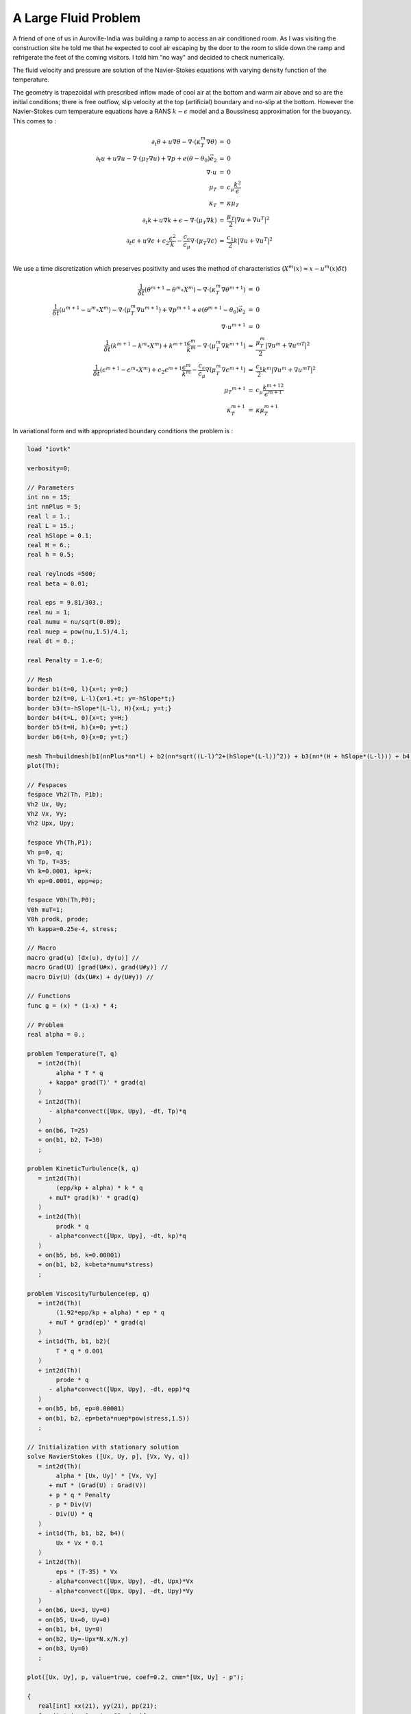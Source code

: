 A Large Fluid Problem
=====================

A friend of one of us in Auroville-India was building a ramp to access an air conditioned room.
As I was visiting the construction site he told me that he expected to cool air escaping by the door to the room to slide down the ramp and refrigerate the feet of the coming visitors.
I told him “no way" and decided to check numerically.

The fluid velocity and pressure are solution of the Navier-Stokes equations with varying density function of the temperature.

The geometry is trapezoidal with prescribed inflow made of cool air at the bottom and warm air above and so are the initial conditions; there is free outflow, slip velocity at the top (artificial) boundary and no-slip at the bottom.
However the Navier-Stokes cum temperature equations have a RANS :math:`k-\epsilon` model and a Boussinesq approximation for the buoyancy.
This comes to :

.. math::
    \begin{array}{rcl}
        \partial_t\theta+u\nabla\theta-\nabla\cdot(\kappa_T^m\nabla\theta) &=& 0\\
        \partial_t u +u\nabla u -\nabla\cdot(\mu_T\nabla u) +\nabla p+ e(\theta-\theta_0)\vec e_2 &=&0\\
        \nabla\cdot u &=& 0\\
        \mu_T &=& c_\mu\frac{k^2}\epsilon\\
        \kappa_T &=& \kappa\mu_T\\
        \partial_t k + u\nabla k + \epsilon -\nabla\cdot(\mu_T\nabla k) &=& \frac{\mu_T}2|\nabla u+\nabla u^T|^2\\
        \partial_t\epsilon+u\nabla\epsilon + c_2\frac{\epsilon^2} k -\frac{c_\epsilon}{c_\mu}\nabla\cdot (\mu_T\nabla\epsilon) &=& \frac{c_1}2 k|\nabla u+\nabla u^T|^2\\
    \end{array}

We use a time discretization which preserves positivity and uses the method of characteristics (:math:`X^m(x)\approx x-u^m(x)\delta t`)

.. math::
    \begin{array}{rcl}
        \frac 1{\delta t}(\theta^{m+1}-\theta^m \circ X^m)-\nabla\cdot(\kappa_T^m\nabla\theta^{m+1}) &=& 0\\
        \frac1{\delta t}(u^{m+1}-u^m \circ X^m) -\nabla\cdot(\mu_T^m\nabla u^{m+1}) +\nabla p^{m+1}+ e(\theta^{m+1}-\theta_0)\vec e_2 &=& 0\\
        \nabla\cdot u^{m+1} &=& 0\\
        \frac1{\delta t}(k^{m+1}-k^m \circ X^m) + k^{m+1}\frac{\epsilon^m}{k^m} -\nabla\cdot(\mu_T^m\nabla k^{m+1}) &=& \frac{\mu_T^m}2|\nabla u^m+{\nabla u^m}^T|^2\\
        \frac1{\delta t}(\epsilon^{m+1}-\epsilon^m \circ X^m) + c_2\epsilon^{m+1}\frac{\epsilon^m} {k^m} -\frac{c_\epsilon}{c_\mu}\nabla\dot(\mu_T^m\nabla\epsilon^{m+1}) &=& \frac{c_1}2 k^m|\nabla u^m+{\nabla u^m}^T|^2\\
        \mu_T ^{m+1} &=& c_\mu\frac{{k^{m+1}}^2}{\epsilon^{m+1}}\\
        \kappa_T^{m+1} &=& \kappa\mu_T^{m+1}
    \end{array}

In variational form and with appropriated boundary conditions the problem is :

.. code-block:: freefem

   load "iovtk"

   verbosity=0;

   // Parameters
   int nn = 15;
   int nnPlus = 5;
   real l = 1.;
   real L = 15.;
   real hSlope = 0.1;
   real H = 6.;
   real h = 0.5;

   real reylnods =500;
   real beta = 0.01;

   real eps = 9.81/303.;
   real nu = 1;
   real numu = nu/sqrt(0.09);
   real nuep = pow(nu,1.5)/4.1;
   real dt = 0.;

   real Penalty = 1.e-6;

   // Mesh
   border b1(t=0, l){x=t; y=0;}
   border b2(t=0, L-l){x=1.+t; y=-hSlope*t;}
   border b3(t=-hSlope*(L-l), H){x=L; y=t;}
   border b4(t=L, 0){x=t; y=H;}
   border b5(t=H, h){x=0; y=t;}
   border b6(t=h, 0){x=0; y=t;}

   mesh Th=buildmesh(b1(nnPlus*nn*l) + b2(nn*sqrt((L-l)^2+(hSlope*(L-l))^2)) + b3(nn*(H + hSlope*(L-l))) + b4(nn*L) + b5(nn*(H-h)) + b6(nnPlus*nn*h));
   plot(Th);

   // Fespaces
   fespace Vh2(Th, P1b);
   Vh2 Ux, Uy;
   Vh2 Vx, Vy;
   Vh2 Upx, Upy;

   fespace Vh(Th,P1);
   Vh p=0, q;
   Vh Tp, T=35;
   Vh k=0.0001, kp=k;
   Vh ep=0.0001, epp=ep;

   fespace V0h(Th,P0);
   V0h muT=1;
   V0h prodk, prode;
   Vh kappa=0.25e-4, stress;

   // Macro
   macro grad(u) [dx(u), dy(u)] //
   macro Grad(U) [grad(U#x), grad(U#y)] //
   macro Div(U) (dx(U#x) + dy(U#y)) //

   // Functions
   func g = (x) * (1-x) * 4;

   // Problem
   real alpha = 0.;

   problem Temperature(T, q)
      = int2d(Th)(
           alpha * T * q
         + kappa* grad(T)' * grad(q)
      )
      + int2d(Th)(
         - alpha*convect([Upx, Upy], -dt, Tp)*q
      )
      + on(b6, T=25)
      + on(b1, b2, T=30)
      ;

   problem KineticTurbulence(k, q)
      = int2d(Th)(
           (epp/kp + alpha) * k * q
         + muT* grad(k)' * grad(q)
      )
      + int2d(Th)(
           prodk * q
         - alpha*convect([Upx, Upy], -dt, kp)*q
      )
      + on(b5, b6, k=0.00001)
      + on(b1, b2, k=beta*numu*stress)
      ;

   problem ViscosityTurbulence(ep, q)
      = int2d(Th)(
           (1.92*epp/kp + alpha) * ep * q
         + muT * grad(ep)' * grad(q)
      )
      + int1d(Th, b1, b2)(
           T * q * 0.001
      )
      + int2d(Th)(
           prode * q
         - alpha*convect([Upx, Upy], -dt, epp)*q
      )
      + on(b5, b6, ep=0.00001)
      + on(b1, b2, ep=beta*nuep*pow(stress,1.5))
      ;

   // Initialization with stationary solution
   solve NavierStokes ([Ux, Uy, p], [Vx, Vy, q])
      = int2d(Th)(
           alpha * [Ux, Uy]' * [Vx, Vy]
         + muT * (Grad(U) : Grad(V))
         + p * q * Penalty
         - p * Div(V)
         - Div(U) * q
      )
      + int1d(Th, b1, b2, b4)(
           Ux * Vx * 0.1
      )
      + int2d(Th)(
           eps * (T-35) * Vx
         - alpha*convect([Upx, Upy], -dt, Upx)*Vx
         - alpha*convect([Upx, Upy], -dt, Upy)*Vy
      )
      + on(b6, Ux=3, Uy=0)
      + on(b5, Ux=0, Uy=0)
      + on(b1, b4, Uy=0)
      + on(b2, Uy=-Upx*N.x/N.y)
      + on(b3, Uy=0)
      ;

   plot([Ux, Uy], p, value=true, coef=0.2, cmm="[Ux, Uy] - p");

   {
      real[int] xx(21), yy(21), pp(21);
      for (int i = 0 ; i < 21; i++){
         yy[i] = i/20.;
         xx[i] = Ux(0.5,i/20.);
         pp[i] = p(i/20.,0.999);
      }
      cout << " " << yy << endl;
      plot([xx, yy], wait=true, cmm="Ux x=0.5 cup");
      plot([yy, pp], wait=true, cmm="p y=0.999 cup");
   }

   // Initialization
   dt = 0.1; //probably too big
   int nbiter = 3;
   real coefdt = 0.25^(1./nbiter);
   real coefcut = 0.25^(1./nbiter);
   real cut = 0.01;
   real tol = 0.5;
   real coeftol = 0.5^(1./nbiter);
   nu = 1./reylnods;

   T = T - 10*((x<1)*(y<0.5) + (x>=1)*(y+0.1*(x-1)<0.5));

   // Convergence loop
   real T0 = clock();
   for (int iter = 1; iter <= nbiter; iter++){
      cout << "Iteration " << iter << " - dt = " << dt << endl;
      alpha = 1/dt;

      // Time loop
      real t = 0.;
      for (int i = 0; i <= 500; i++){
         t += dt;
         cout << "Time step " << i << " - t = " << t << endl;

         // Update
         Upx = Ux;
         Upy = Uy;
         kp = k;
         epp = ep;
         Tp = max(T, 25); //for beauty only should be removed
         Tp = min(Tp, 35); //for security only should be removed
         kp = max(k, 0.0001); epp = max(ep, 0.0001); // to be secure: should not be active
         muT = 0.09*kp*kp/epp;

         // Solve NS
         NavierStokes;

         // Update
         prode = -0.126*kp*(pow(2*dx(Ux),2)+pow(2*dy(Uy),2)+2*pow(dx(Uy)+dy(Ux),2))/2;
         prodk = -prode*kp/epp*0.09/0.126;
         kappa = muT/0.41;
         stress = abs(dy(Ux));

         // Solve k-eps-T
         KineticTurbulence;
         ViscosityTurbulence;
         Temperature;

         // Plot
         plot(T, value=true, fill=true);
         plot([Ux, Uy], p, coef=0.2, cmm=" [Ux, Uy] - p", WindowIndex=1);

         // Time
         cout << "\tTime = " << clock()-T0 << endl;
      }

      // Check
      if (iter >= nbiter) break;

      // Adaptmesh
      Th = adaptmesh(Th, [dx(Ux), dy(Ux), dx(Ux), dy(Uy)], splitpbedge=1, abserror=0, cutoff=cut, err=tol, inquire=0, ratio=1.5, hmin=1./1000);
      plot(Th);

      // Update
      dt = dt * coefdt;
      tol = tol * coeftol;
      cut = cut * coefcut;
   }
   cout << "Total Time = " << clock()-T0 << endl;

.. figure:: images/ALargeFluidProblem_T_100.png
    :figclass: inline2
    :width: 50%

    Temperature at time step 100

.. figure:: images/ALargeFluidProblem_U_100.png
    :figclass: inline2
    :width: 50%

    Velocity at time step 100

.. figure:: images/ALargeFluidProblem_T_200.png
    :figclass: inline2
    :width: 50%

    Temperature at time step 200

.. figure:: images/ALargeFluidProblem_U_200.png
    :figclass: inline2
    :width: 50%

    Velocity at time step 200

.. figure:: images/ALargeFluidProblem_T_300.png
    :figclass: inline2
    :width: 50%

    Temperature at time step 300

.. figure:: images/ALargeFluidProblem_U_300.png
    :figclass: inline2
    :width: 50%

    Velocity at time step 300

.. figure:: images/ALargeFluidProblem_T_400.png
    :figclass: inline2
    :width: 50%

    Temperature at time step 400

.. figure:: images/ALargeFluidProblem_U_400.png
    :figclass: inline2
    :width: 50%

    Velocity at time step 400

.. figure:: images/ALargeFluidProblem_T_500.png
    :figclass: inline2
    :width: 50%

    Temperature at time step 500

.. figure:: images/ALargeFluidProblem_U_500.png
    :figclass: inline2
    :width: 50%

    Velocity at time step 500
